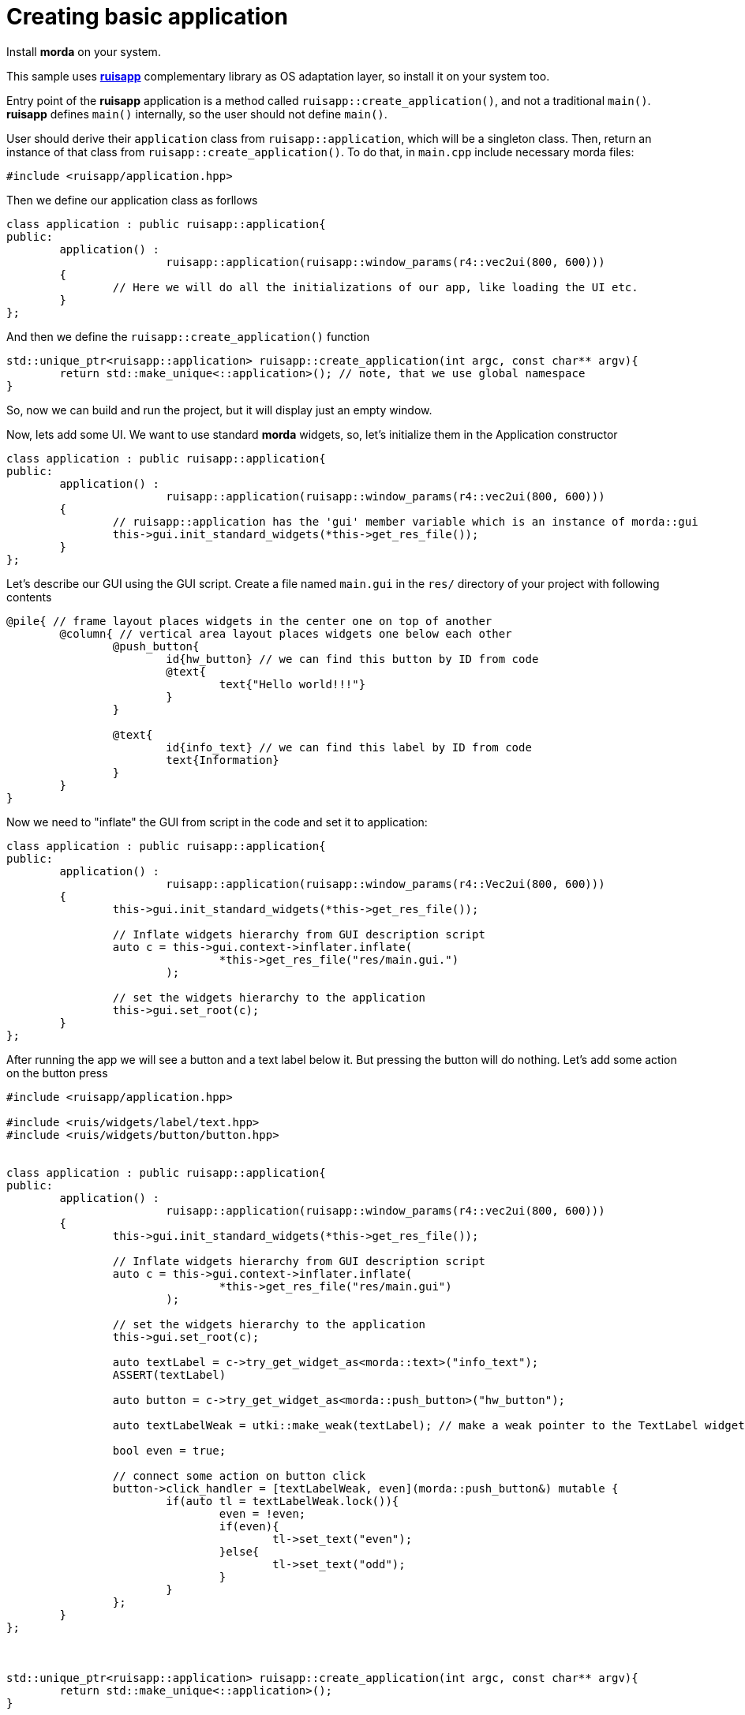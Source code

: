 = Creating basic application

Install *morda* on your system.

This sample uses link:https://github.com/cppfw/ruisapp[*ruisapp*] complementary library as OS adaptation layer, so install it on your system too.

Entry point of the *ruisapp* application is a method called `ruisapp::create_application()`, and not a traditional `main()`.
*ruisapp* defines `main()` internally, so the user should not define `main()`.

User should derive their `application` class from `ruisapp::application`, which will be a singleton class. Then, return an instance of that class from `ruisapp::create_application()`. To do that, in `main.cpp` include necessary morda files:

[source,c++]
....
#include <ruisapp/application.hpp>
....

Then we define our application class as forllows
[source,c++]
....
class application : public ruisapp::application{
public:
	application() :
			ruisapp::application(ruisapp::window_params(r4::vec2ui(800, 600)))
	{
		// Here we will do all the initializations of our app, like loading the UI etc.
	}
};
....

And then we define the `ruisapp::create_application()` function
[source,c++]
....
std::unique_ptr<ruisapp::application> ruisapp::create_application(int argc, const char** argv){
	return std::make_unique<::application>(); // note, that we use global namespace
}
....

So, now we can build and run the project, but it will display just an empty window.

Now, lets add some UI. We want to use standard *morda* widgets, so, let's initialize them in the Application constructor
[source,c++]
....
class application : public ruisapp::application{
public:
	application() :
			ruisapp::application(ruisapp::window_params(r4::vec2ui(800, 600)))
	{
		// ruisapp::application has the 'gui' member variable which is an instance of morda::gui
		this->gui.init_standard_widgets(*this->get_res_file());
	}
};
....

Let's describe our GUI using the GUI script. Create a file named `main.gui` in the `res/` directory of your project with following contents
....
@pile{ // frame layout places widgets in the center one on top of another
	@column{ // vertical area layout places widgets one below each other
		@push_button{
			id{hw_button} // we can find this button by ID from code
			@text{
				text{"Hello world!!!"}
			}
		}

		@text{
			id{info_text} // we can find this label by ID from code
			text{Information}
		}
	}
}
....


Now we need to "inflate" the GUI from script in the code and set it to application:
[source,c++]
....
class application : public ruisapp::application{
public:
	application() :
			ruisapp::application(ruisapp::window_params(r4::Vec2ui(800, 600)))
	{
		this->gui.init_standard_widgets(*this->get_res_file());

		// Inflate widgets hierarchy from GUI description script
		auto c = this->gui.context->inflater.inflate(
				*this->get_res_file("res/main.gui.")
			);

		// set the widgets hierarchy to the application
		this->gui.set_root(c);
	}
};
....

After running the app we will see a button and a text label below it. But pressing the button will do nothing.
Let's add some action on the button press
[source,c++]
....
#include <ruisapp/application.hpp>

#include <ruis/widgets/label/text.hpp>
#include <ruis/widgets/button/button.hpp>


class application : public ruisapp::application{
public:
	application() :
			ruisapp::application(ruisapp::window_params(r4::vec2ui(800, 600)))
	{
		this->gui.init_standard_widgets(*this->get_res_file());

		// Inflate widgets hierarchy from GUI description script
		auto c = this->gui.context->inflater.inflate(
				*this->get_res_file("res/main.gui")
			);

		// set the widgets hierarchy to the application
		this->gui.set_root(c);

		auto textLabel = c->try_get_widget_as<morda::text>("info_text");
		ASSERT(textLabel)

		auto button = c->try_get_widget_as<morda::push_button>("hw_button");

		auto textLabelWeak = utki::make_weak(textLabel); // make a weak pointer to the TextLabel widget.

		bool even = true;

		// connect some action on button click
		button->click_handler = [textLabelWeak, even](morda::push_button&) mutable {
			if(auto tl = textLabelWeak.lock()){
				even = !even;
				if(even){
					tl->set_text("even");
				}else{
					tl->set_text("odd");
				}
			}
		};
	}
};



std::unique_ptr<ruisapp::application> ruisapp::create_application(int argc, const char** argv){
	return std::make_unique<::application>();
}
....
Now we can run the app and press the button and see that it will do something :).

